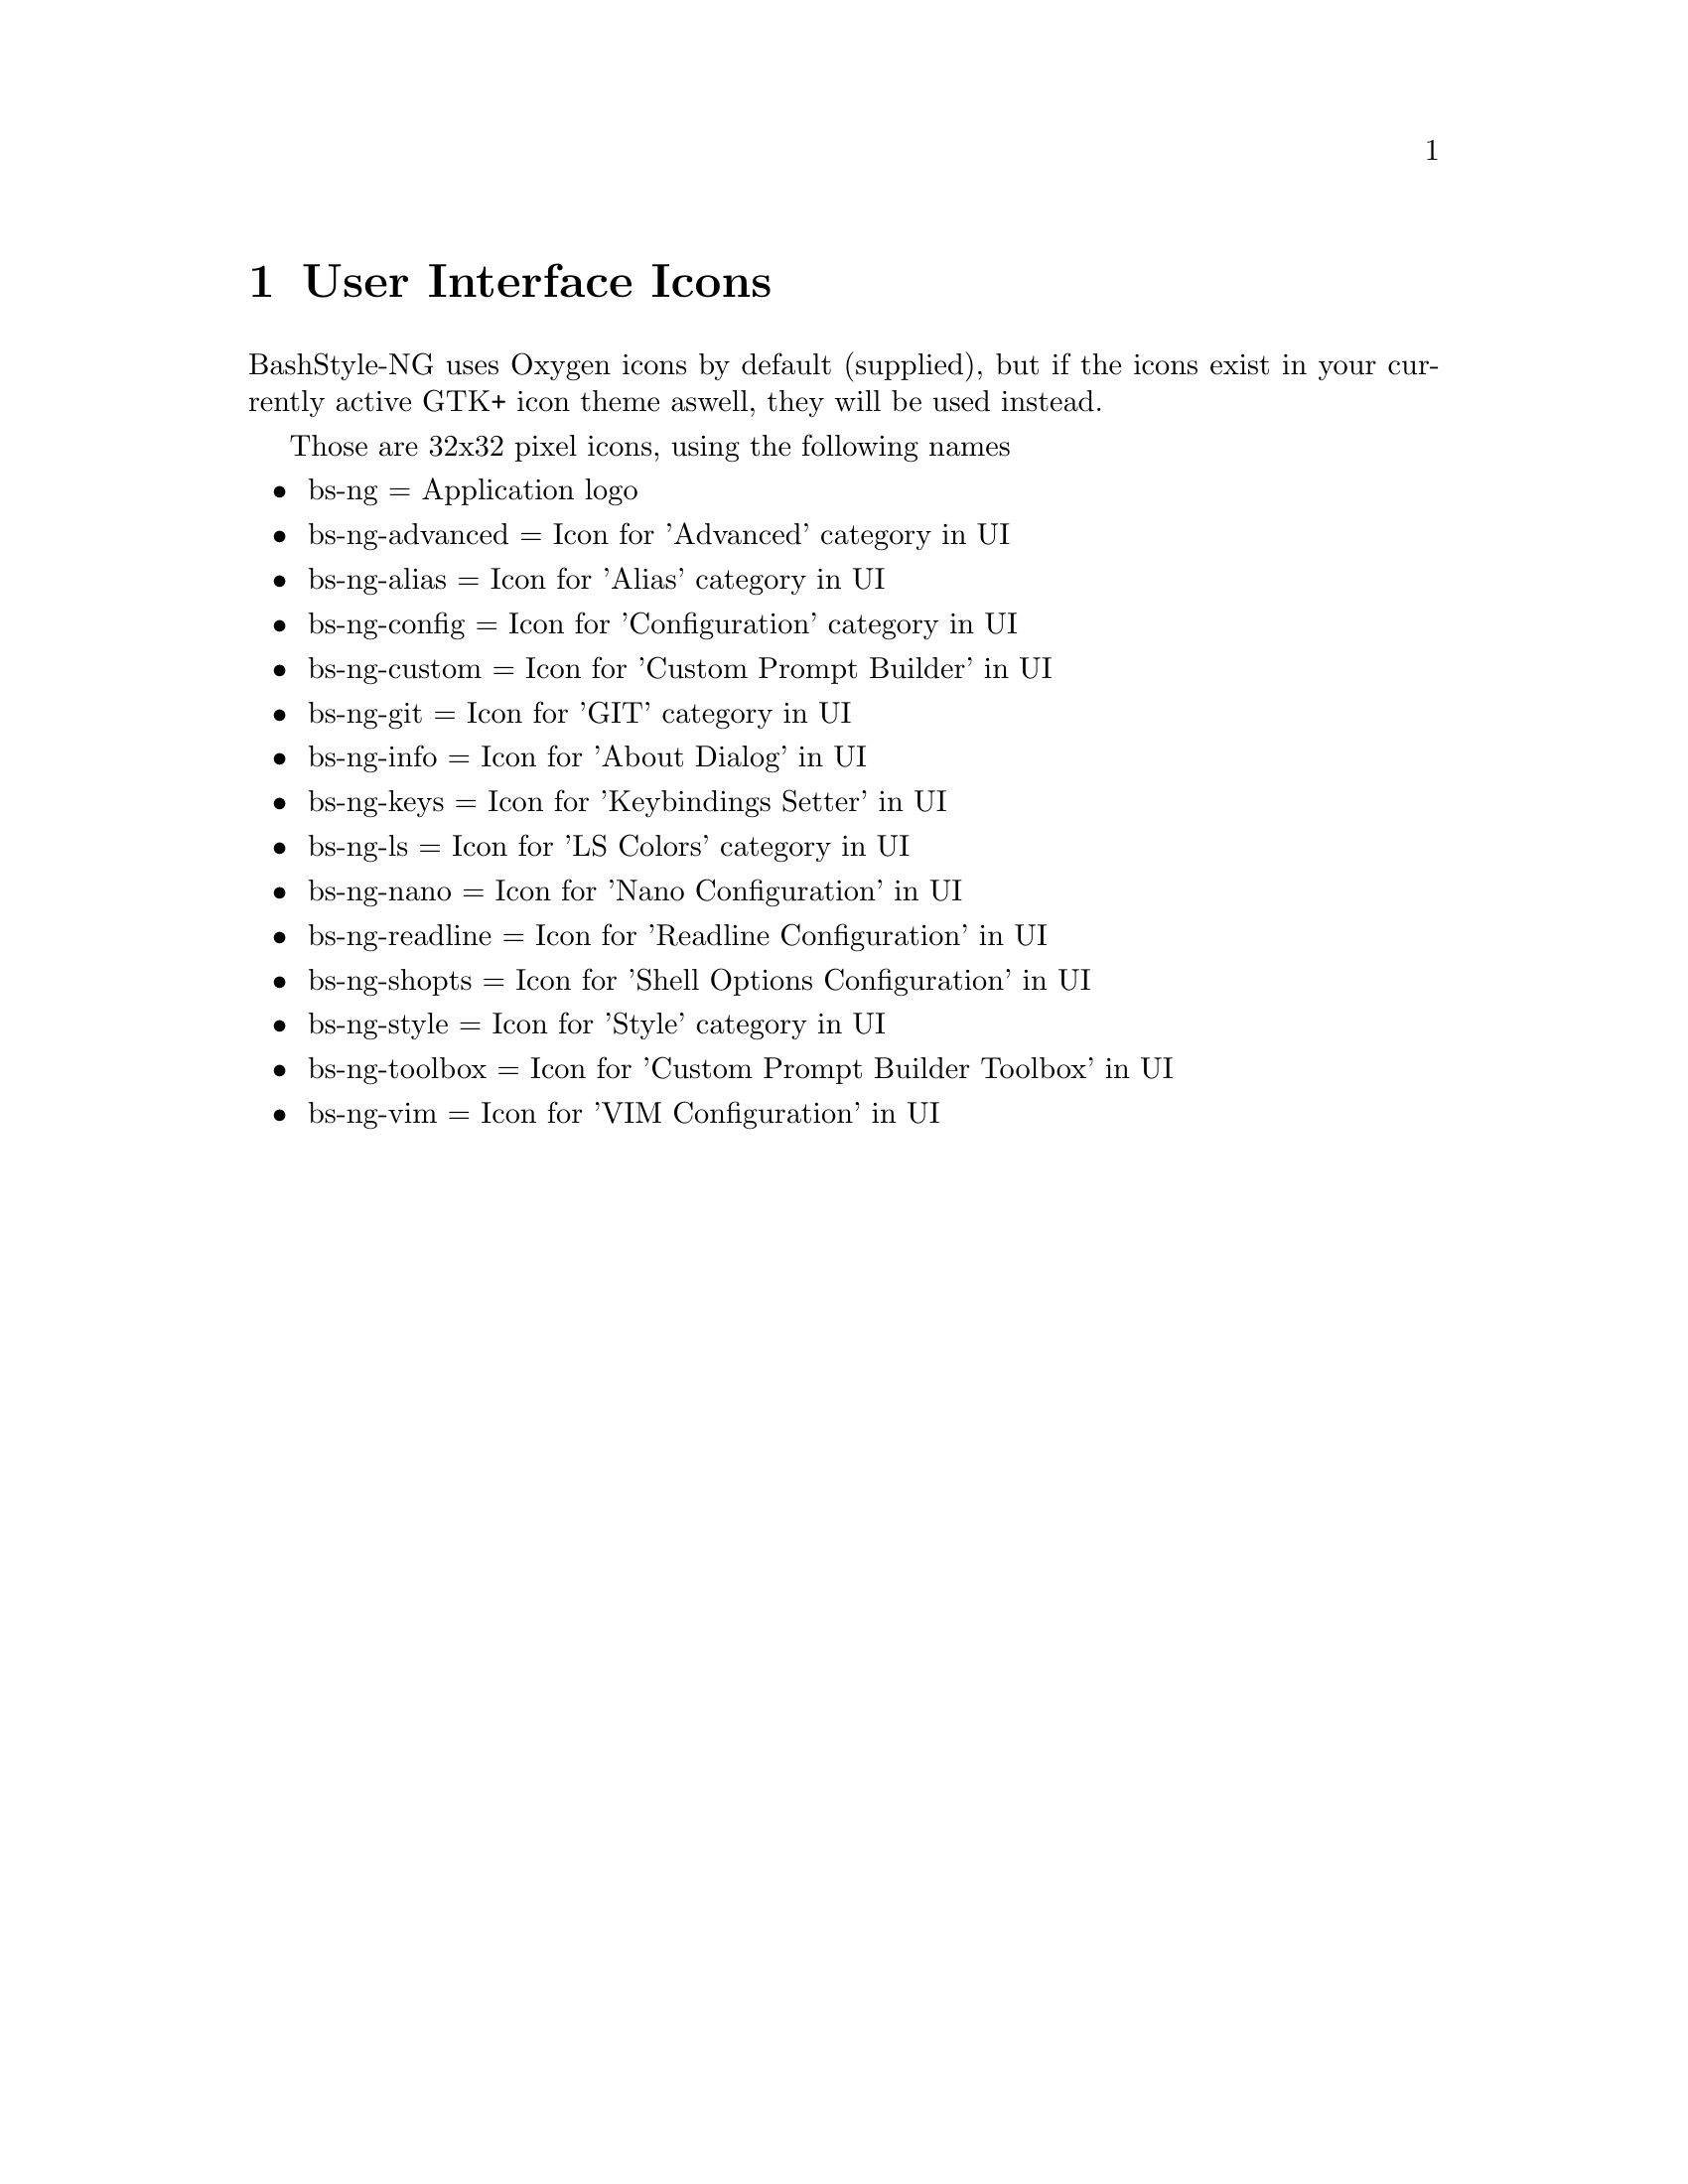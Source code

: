 @c -*- texinfo -*-

@chapter User Interface Icons

BashStyle-NG uses Oxygen icons by default (supplied), but if the icons exist
in your currently active GTK+ icon theme aswell, they will be used instead.

Those are 32x32 pixel icons, using the following names
@itemize @bullet

@item bs-ng = Application logo
@item bs-ng-advanced = Icon for 'Advanced' category in UI
@item bs-ng-alias = Icon for 'Alias' category in UI
@item bs-ng-config = Icon for 'Configuration' category in UI
@item bs-ng-custom = Icon for 'Custom Prompt Builder' in UI
@item bs-ng-git = Icon for 'GIT' category in UI
@item bs-ng-info = Icon for 'About Dialog' in UI
@item bs-ng-keys = Icon for 'Keybindings Setter' in UI
@item bs-ng-ls = Icon for 'LS Colors' category in UI
@item bs-ng-nano = Icon for 'Nano Configuration' in UI
@item bs-ng-readline = Icon for 'Readline Configuration' in UI
@item bs-ng-shopts = Icon for 'Shell Options Configuration' in UI
@item bs-ng-style = Icon for 'Style' category in UI
@item bs-ng-toolbox = Icon for 'Custom Prompt Builder Toolbox' in UI
@item bs-ng-vim = Icon for 'VIM Configuration' in UI
@end itemize
